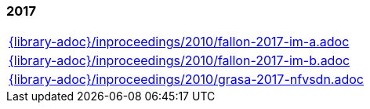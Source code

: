 //
// ============LICENSE_START=======================================================
//  Copyright (C) 2018 Sven van der Meer. All rights reserved.
// ================================================================================
// This file is licensed under the CREATIVE COMMONS ATTRIBUTION 4.0 INTERNATIONAL LICENSE
// Full license text at https://creativecommons.org/licenses/by/4.0/legalcode
// 
// SPDX-License-Identifier: CC-BY-4.0
// ============LICENSE_END=========================================================
//
// @author Sven van der Meer (vdmeer.sven@mykolab.com)
//

=== 2017
[cols="a", grid=rows, frame=none, %autowidth.stretch]
|===
|include::{library-adoc}/inproceedings/2010/fallon-2017-im-a.adoc[]
|include::{library-adoc}/inproceedings/2010/fallon-2017-im-b.adoc[]
|include::{library-adoc}/inproceedings/2010/grasa-2017-nfvsdn.adoc[]
|===



